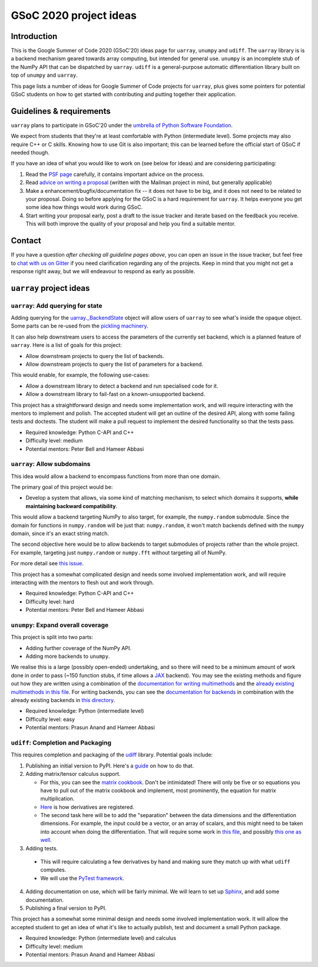 GSoC 2020 project ideas
=======================

Introduction
------------

This is the Google Summer of Code 2020 (GSoC'20) ideas page for ``uarray``,
``unumpy`` and ``udiff``. The ``uarray`` library is is a backend mechanism
geared towards array computing, but intended for general use. ``unumpy`` is an
incomplete stub of the NumPy API that can be dispatched by ``uarray``.
``udiff`` is a general-purpose automatic differentiation library built
on top of ``unumpy`` and ``uarray``.

This page lists a number of ideas for Google Summer of Code projects for
``uarray``, plus gives some pointers for potential GSoC students on how to get
started with contributing and putting together their application.

Guidelines & requirements
-------------------------

``uarray`` plans to participate in GSoC'20 under the `umbrella of Python Software Foundation <http://python-gsoc.org/>`_.

We expect from students that they're at least comfortable with Python
(intermediate level). Some projects may also require C++ or C skills.
Knowing how to use Git is also important; this can be learned before the
official start of GSoC if needed though.

If you have an idea of what you would like to work on (see below for ideas)
and are considering participating:


1. Read the `PSF page <http://python-gsoc.org/>`_ carefully, it contains
   important advice on the process.
2. Read `advice on writing a proposal <http://turnbull.sk.tsukuba.ac.jp/Blog/SPAM.txt#how-to-spam-in-detail>`_
   (written with the Mailman project in mind, but generally applicable)
3. Make a enhancement/bugfix/documentation fix -- it does not have to be big,
   and it does not need to be related to your proposal. Doing so before
   applying for the GSoC is a hard requirement for ``uarray``. It helps
   everyone you get some idea how things would work during GSoC.
4. Start writing your proposal early, post a draft to the issue tracker and
   iterate based on the feedback you receive. This will both improve the
   quality of your proposal and help you find a suitable mentor.

Contact
-------

If you have a question *after checking all guideline pages above*, you can
open an issue in the issue tracker, but feel free to
`chat with us on Gitter <https://gitter.im/Plures/uarray>`_ if you need
clarification regarding any of the projects. Keep in mind that you might not
get a response right away, but we will endeavour to respond as early as possible.


``uarray`` project ideas
------------------------

``uarray``: Add querying for state
^^^^^^^^^^^^^^^^^^^^^^^^^^^^^^^^^^

Adding querying for the `uarray._BackendState <https://github.com/Quansight-Labs/uarray/blob/39c49b6efe6817b46af9c6702e6aa0264b89bcf5/uarray/_uarray_dispatch.cxx#L188>`_
object will allow users of ``uarray`` to see what's inside the opaque object.
Some parts can be re-used from the `pickling machinery <https://github.com/Quansight-Labs/uarray/blob/39c49b6efe6817b46af9c6702e6aa0264b89bcf5/uarray/_uarray_dispatch.cxx#L210>`_.

It can also help downstream users to access the parameters of the currently
set backend, which is a planned feature of ``uarray``. Here is a list of goals
for this project:

* Allow downstream projects to query the list of backends.
* Allow downstream projects to query the list of parameters for a backend.

This would enable, for example, the following use-cases:

* Allow a downstream library to detect a backend and run specialised code for
  it.
* Allow a downstream library to fail-fast on a known-unsupported backend.

This project has a straightforward design and needs some implementation work,
and will require interacting with the mentors to implement and polish. The accepted
student will get an outline of the desired API, along with some failing tests and
doctests. The student will make a pull request to implement the desired functionality
so that the tests pass.

* Required knowledge: Python C-API and C++
* Difficulty level: medium
* Potential mentors: Peter Bell and Hameer Abbasi

``uarray``: Allow subdomains
^^^^^^^^^^^^^^^^^^^^^^^^^^^^
This idea would allow a backend to encompass functions from more than one
domain.

The primary goal of this project would be:

* Develop a system that allows, via some kind of matching mechanism, to select
  which domains it supports, **while maintaining backward compatibility**.

This would allow a backend targeting NumPy to also target, for example, the
``numpy.random`` submodule. Since the domain for functions in
``numpy.random`` will be just that: ``numpy.random``, it won't match
backends defined with the ``numpy`` domain, since it's an exact string
match.

The second objective here would be to allow backends to target submodules
of projects rather than the whole project. For example, targeting just
``numpy.random`` or ``numpy.fft`` without targeting all of NumPy.

For more detail see `this issue <https://github.com/Quansight-Labs/uarray/issues/189>`_.

This project has a somewhat complicated design and needs some involved
implementation work, and will require interacting with the mentors to flesh
out and work through.

* Required knowledge: Python C-API and C++
* Difficulty level: hard
* Potential mentors: Peter Bell and Hameer Abbasi

``unumpy``: Expand overall coverage
^^^^^^^^^^^^^^^^^^^^^^^^^^^^^^^^^^^

This project is split into two parts:

* Adding further coverage of the NumPy API.
* Adding more backends to ``unumpy``.

We realise this is a large (possibly open-ended) undertaking, and so there
will need to be a minimum amount of work done in order to pass (~150 function stubs,
if time allows a `JAX <https://jax.readthedocs.io/en/latest/>`_ backend). You may
see the existing methods and figure out how they are written using a combination
of the `documentation for writing multimethods <https://uarray.readthedocs.io/en/latest/multimethod_docs.html>`_
and the `already existing multimethods in this file <https://github.com/Quansight-Labs/unumpy/blob/30c4afde16fbbb231cbc1e20d28cf5f0a8527285/unumpy/_multimethods.py>`_.
For writing backends, you can see the `documentation for backends <https://uarray.readthedocs.io/en/latest/libauthor_docs.html>`_
in combination with the already existing backends in `this directory <https://github.com/Quansight-Labs/unumpy/tree/30c4afde16fbbb231cbc1e20d28cf5f0a8527285/unumpy>`_.

* Required knowledge: Python (intermediate level)
* Difficulty level: easy
* Potential mentors: Prasun Anand and Hameer Abbasi

``udiff``: Completion and Packaging
^^^^^^^^^^^^^^^^^^^^^^^^^^^^^^^^^^^
This requires completion and packaging of the `udiff <https://github.com/Quansight-Labs/udiff>`_ library. Potential
goals include:

1. Publishing an initial version to PyPI. Here's a `guide <https://realpython.com/pypi-publish-python-package/>`_
   on how to do that.
2. Adding matrix/tensor calculus support.

   * For this, you can see the `matrix cookbook <https://www.math.uwaterloo.ca/~hwolkowi/matrixcookbook.pdf>`_.
     Don't be intimidated! There will only be five or so equations you have to
     pull out of the matrix cookbook and implement, most prominently, the
     equation for matrix multiplication.
   * `Here <https://github.com/Quansight-Labs/udiff/blob/40975788639c2c93ebfb96c44a07d8ab01fbcbad/udiff/_builtin_diffs.py>`_
     is how derivatives are registered.
   * The second task here will be to add the "separation" between the data
     dimensions and the differentiation dimensions. For example, the input
     could be a vector, or an array of scalars, and this might need to be
     taken into account when doing the differentiation. That will require
     some work in `this file <https://github.com/Quansight-Labs/udiff/blob/40975788639c2c93ebfb96c44a07d8ab01fbcbad/udiff/_diff_array.py>`_,
     and possibly `this one as well <https://github.com/Quansight-Labs/udiff/blob/40975788639c2c93ebfb96c44a07d8ab01fbcbad/udiff/_diff_array.py>`_.

3. Adding tests.

  * This will require calculating a few derivatives by hand and making sure
    they match up with what ``udiff`` computes.
  * We will use the `PyTest framework <https://docs.pytest.org/en/latest/>`_.

4. Adding documentation on use, which will be fairly minimal. We will learn to
   set up `Sphinx <http://www.sphinx-doc.org/en/master/>`_, and add some documentation.
5. Publishing a final version to PyPI.

This project has a somewhat some minimal design and needs some involved
implementation work. It will allow the accepted student to get an idea of
what it's like to actually publish, test and document a small Python package.

* Required knowledge: Python (intermediate level) and calculus
* Difficulty level: medium
* Potential mentors: Prasun Anand and Hameer Abbasi
